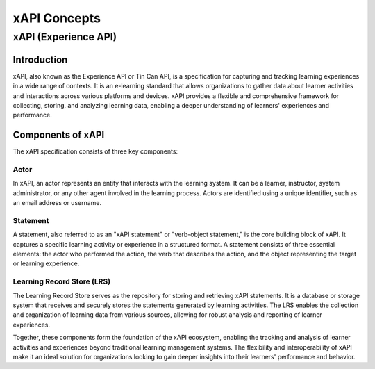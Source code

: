 xAPI Concepts
#############

xAPI (Experience API)
======================

Introduction
------------
xAPI, also known as the Experience API or Tin Can API, is a specification for capturing 
and tracking learning experiences in a wide range of contexts. It is an e-learning 
standard that allows organizations to gather data about learner activities and interactions
across various platforms and devices. xAPI provides a flexible and comprehensive
framework for collecting, storing, and analyzing learning data, enabling a deeper
understanding of learners' experiences and performance.

Components of xAPI
------------------
The xAPI specification consists of three key components:

.. _actor_concept:

Actor
~~~~~
In xAPI, an actor represents an entity that interacts with the learning system.
It can be a learner, instructor, system administrator, or any other agent 
involved in the learning process. Actors are identified using a unique identifier,
such as an email address or username.

Statement
~~~~~~~~~
A statement, also referred to as an "xAPI statement" or "verb-object statement,"
is the core building block of xAPI. It captures a specific learning activity
or experience in a structured format. A statement consists of three essential
elements: the actor who performed the action, the verb that describes the action,
and the object representing the target or learning experience.

Learning Record Store (LRS)
~~~~~~~~~~~~~~~~~~~~~~~~~~~
The Learning Record Store serves as the repository for storing and retrieving xAPI
statements. It is a database or storage system that receives and securely stores
the statements generated by learning activities. The LRS enables the collection 
and organization of learning data from various sources, allowing for robust 
analysis and reporting of learner experiences.

Together, these components form the foundation of the xAPI ecosystem, enabling
the tracking and analysis of learner activities and experiences beyond traditional
learning management systems. The flexibility and interoperability of xAPI make it
an ideal solution for organizations looking to gain deeper insights into their
learners' performance and behavior.
